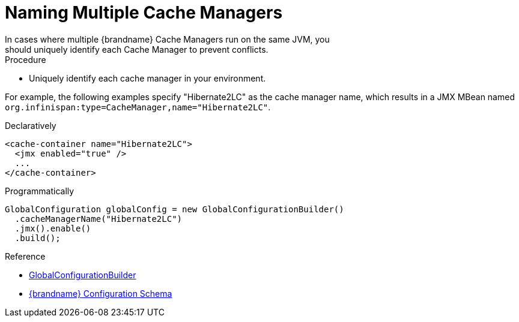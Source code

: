 [id='name_cache_managers-{context}']
= Naming Multiple Cache Managers
In cases where multiple {brandname} Cache Managers run on the same JVM, you
should uniquely identify each Cache Manager to prevent conflicts.

.Procedure

* Uniquely identify each cache manager in your environment.

For example, the following examples specify "Hibernate2LC" as the cache manager
name, which results in a JMX MBean named `org.infinispan:type=CacheManager,name="Hibernate2LC"`.

.Declaratively

[source,xml,options="nowrap",subs=attributes+]
----
<cache-container name="Hibernate2LC">
  <jmx enabled="true" />
  ...
</cache-container>
----


.Programmatically

[source,java]
----
GlobalConfiguration globalConfig = new GlobalConfigurationBuilder()
  .cacheManagerName("Hibernate2LC")
  .jmx().enable()
  .build();
----

.Reference

* link:{javadocroot}/org/infinispan/configuration/global/GlobalConfigurationBuilder.html[GlobalConfigurationBuilder]
* link:{configdocroot}[{brandname} Configuration Schema]
